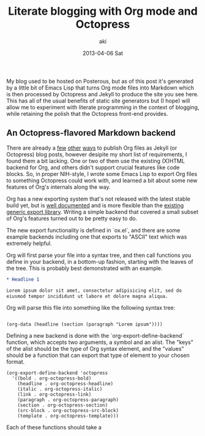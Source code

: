 #+TITLE:     Literate blogging with Org mode and Octopress
#+AUTHOR:    aki
#+EMAIL:     aki@utahraptor
#+DATE:      2013-04-06 Sat

My blog used to be hosted on Posterous, but as of this post it's
generated by a little bit of Emacs Lisp that turns Org mode files into
Markdown which is then processed by Octopress and Jekyll to produce
the site you see here. This has all of the usual benefits of static
site generators but (I hope) will allow me to experiment with literate
programming in the context of blogging, while retaining the polish
that the Octopress front-end provides.

** An Octopress-flavored Markdown backend

There are already a [[http://orgmode.org/worg/org-tutorials/org-jekyll.html][few]] [[http://blog.paphus.com/blog/2012/08/01/introducing-octopress-blogging-for-org-mode/][other]] [[http://juanreyero.com/open/org-jekyll/][ways]] to publish Org files as Jekyll (or
Octopress) blog posts, however desipite my short list of requirements,
I found them a bit lacking. One or two of them use the existing
(X)HTML backend for Org, and others didn't support crucial features
like code blocks. So, in proper NIH-style, I wrote some Emacs Lisp to
export Org files to something Octopress could work with, and learned a
bit about some new features of Org's internals along the way.

Org has a new exporting system that's not released with the latest
stable build yet, but is [[http://orgmode.org/worg/dev/org-export-reference.html][well documented]] and is more flexible than the
[[http://orgmode.org/worg/org-contrib/org-export-generic.html][existing generic export library]]. Writing a simple backend that covered
a small subset of Org's features turned out to be pretty easy to do.

The new export functionality is defined in `ox.el`, and there are some
example backends including one that exports to "ASCII" text which was
extremely helpful.

Org will first parse your file into a syntax tree, and then call
functions you define in your backend, in a bottom-up fashion, starting
with the leaves of the tree. This is probably best demonstrated with
an example.

#+BEGIN_SRC org
  * Headline 1
  
  Lorem ipsum dolor sit amet, consectetur adipisicing elit, sed do
  eiusmod tempor incididunt ut labore et dolore magna aliqua.
#+END_SRC

Org will parse this file into something like the following syntax tree:

#+BEGIN_SRC emacs-lisp :exports none
  (defun simplify (x)
    (if (not (null x))
        (case (type-of x)
          (string (substring-no-properties x))
          (cons
           (cons (org-element-type x)
                 (mapcar 'simplify (org-element-contents x))))
          (t (error "unknown type")))
      x))
  
  (defun simplify-org-str (s)
    (simplify
     (with-temp-buffer
       (org-mode)
       (insert s)
       (org-element-parse-buffer))))
#+END_SRC

#+RESULTS:
: simplify-org-str

#+BEGIN_SRC emacs-lisp :exports results :results output
  (print (simplify-org-str "* Headline 1
  
  Lorem ipsum"))
#+END_SRC

#+RESULTS:
: 
: (org-data (headline (section (paragraph "Lorem ipsum"))))

# #+BEGIN_SRC
# (org-data
#  (headline
#   (section
#    (paragraph "  Lorem ipsum"))))
# #+END_SRC

Defining a new backend is done with the
`org-export-define-backend` function, which accepts two arguments, a
symbol and an alist. The "keys" of the alist should be the type of Org
syntax element, and the "values" should be a function that can export
that type of element to your chosen format.

#+NAME: org-export-define-backend
#+BEGIN_SRC common-lisp
(org-export-define-backend 'octopress
  '((bold . org-octopress-bold)
    (headline . org-octopress-headline)
    (italic . org-octopress-italic)
    (link . org-octopress-link)
    (paragraph . org-octopress-paragraph)
    (section . org-octopress-section)
    (src-block . org-octopress-src-block)
    (template . org-octopress-template)))
#+END_SRC

Each of these functions should take a 

